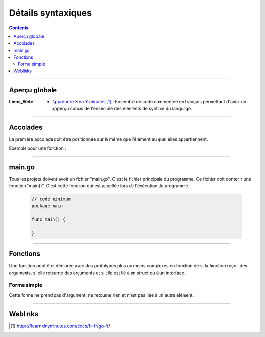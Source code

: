 ===================
Détails syntaxiques
===================

.. index::
   single: Go Syntaxe
   single: Go; Go Syntaxe

.. contents::
    :depth: 3
    :backlinks: top

####

--------------
Aperçu globale
--------------

:Liens_Web:
    * `Apprendre X en Y minutes`_ : Ensemble de code commentée en français permettant d'avoir un
      apperçu concis de l'ensemble des éléments de syntaxe du language.

.. _`Apprendre X en Y minutes`: https://learnxinyminutes.com/docs/fr-fr/go-fr/

####

---------
Accolades
---------

La première accolade doit être positionnée sur la même que l'élément au quel elles appartiennent.

Exemple pour une fonction :

    .. code:: go
        :number-lines:
        :force:

        // Bonne Syntaxe
        func main () {
            // ...
            }

        // Mauviase Syntaxe
        func main ()
        {
            // ...
            }

####

-------
main.go
-------

Tous les projets doivent avoir un fichier "main.go". C'est le fichier principale du programme. Ce
fichier doit contenir une fonction "main()". C'est cette fonction qui est appellée lors de
l'éxécution du programme.


    .. code:: go

        // code minimum
        package main

        func main() {

        }

####

---------
Fonctions
---------

Une fonction peut être déclarée avec des prototypes plus ou moins complexes en fonction de si la
fonction reçoit des arguments, si elle retourne des arguments et si elle est lié à un struct ou à
un interface.

Forme simple
============

Cette forme ne prend pas d'argument, ne retourne rien et n'est pas liée à un autre élément.

  .. image:: ./images/simpleFunction.svg
        :width: 520 px
        :align: center

####

--------
Weblinks
--------

.. target-notes::